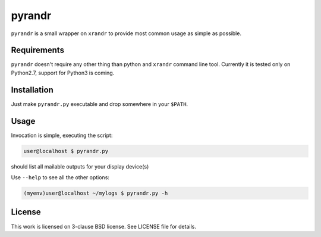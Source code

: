 pyrandr
=======

``pyrandr`` is a small wrapper on ``xrandr`` to provide most common usage as
simple as possible.

Requirements
------------

``pyrandr`` doesn't require any other thing than python and ``xrandr`` command
line tool. Currently it is tested only on Python2.7, support for Python3 is
coming.

Installation
------------

Just make ``pyrandr.py`` executable and drop somewhere in your ``$PATH``.

Usage
-----

Invocation is simple, executing the script:

.. code:: shell-session

   user@localhost $ pyrandr.py

should list all mailable outputs for your display device(s)

Use ``--help`` to see all the other options:

.. code:: shell-session

   (myenv)user@localhost ~/mylogs $ pyrandr.py -h

License
-------

This work is licensed on 3-clause BSD license. See LICENSE file for details.
